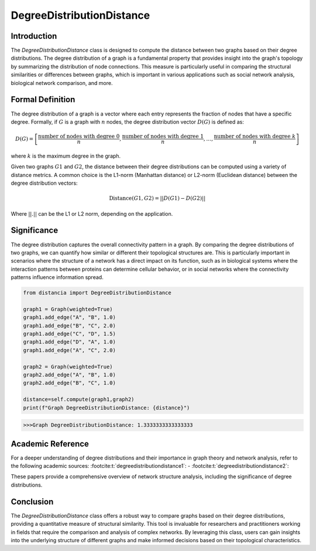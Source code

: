 DegreeDistributionDistance
===========================

Introduction
------------

The `DegreeDistributionDistance` class is designed to compute the distance between two graphs based on their degree distributions. The degree distribution of a graph is a fundamental property that provides insight into the graph's topology by summarizing the distribution of node connections. This measure is particularly useful in comparing the structural similarities or differences between graphs, which is important in various applications such as social network analysis, biological network comparison, and more.

Formal Definition
-----------------

The degree distribution of a graph is a vector where each entry represents the fraction of nodes that have a specific degree. Formally, if :math:`G` is a graph with :math:`n` nodes, the degree distribution vector :math:`D(G)` is defined as:

.. math::
    D(G) = \left[ \frac{\text{number of nodes with degree } 0}{n}, \frac{\text{number of nodes with degree } 1}{n}, \ldots, \frac{\text{number of nodes with degree } k}{n} \right]

where :math:`k` is the maximum degree in the graph.

Given two graphs :math:`G1` and :math:`G2`, the distance between their degree distributions can be computed using a variety of distance metrics. A common choice is the L1-norm (Manhattan distance) or L2-norm (Euclidean distance) between the degree distribution vectors:

.. math::
    \text{Distance}(G1, G2) = || D(G1) - D(G2) ||

Where :math:`||.||` can be the L1 or L2 norm, depending on the application.

Significance
------------

The degree distribution captures the overall connectivity pattern in a graph. By comparing the degree distributions of two graphs, we can quantify how similar or different their topological structures are. This is particularly important in scenarios where the structure of a network has a direct impact on its function, such as in biological systems where the interaction patterns between proteins can determine cellular behavior, or in social networks where the connectivity patterns influence information spread.

.. code-block:: python

      from distancia import DegreeDistributionDistance

      graph1 = Graph(weighted=True)
      graph1.add_edge("A", "B", 1.0)
      graph1.add_edge("B", "C", 2.0)
      graph1.add_edge("C", "D", 1.5)
      graph1.add_edge("D", "A", 1.0)
      graph1.add_edge("A", "C", 2.0)

      graph2 = Graph(weighted=True)
      graph2.add_edge("A", "B", 1.0)
      graph2.add_edge("B", "C", 1.0)
      
      distance=self.compute(graph1,graph2)
      print(f"Graph DegreeDistributionDistance: {distance}")

.. code-block:: bash

    >>>Graph DegreeDistributionDistance: 1.3333333333333333




Academic Reference
------------------

For a deeper understanding of degree distributions and their importance in graph theory and network analysis, refer to the following academic sources: :footcite:t:`degreedistributiondistance1`: - :footcite:t:`degreedistributiondistance2`:

These papers provide a comprehensive overview of network structure analysis, including the significance of degree distributions.

.. footbibliography::

Conclusion
----------

The `DegreeDistributionDistance` class offers a robust way to compare graphs based on their degree distributions, providing a quantitative measure of structural similarity. This tool is invaluable for researchers and practitioners working in fields that require the comparison and analysis of complex networks. By leveraging this class, users can gain insights into the underlying structure of different graphs and make informed decisions based on their topological characteristics.
